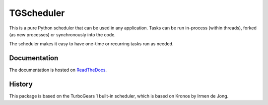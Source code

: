 TGScheduler
===========

This is a pure Python scheduler that can be used in any application. Tasks can be run in-process
(within threads), forked (as new processes) or synchronously into the code.

The scheduler makes it easy to have one-time or recurring tasks run as needed.


Documentation
-------------

The documentation is hosted on `ReadTheDocs`_.

.. _ReadTheDocs: http://tgscheduler.readthedocs.org


History
-------

This package is based on the TurboGears 1 built-in scheduler, which is based on Kronos by Irmen de Jong.
